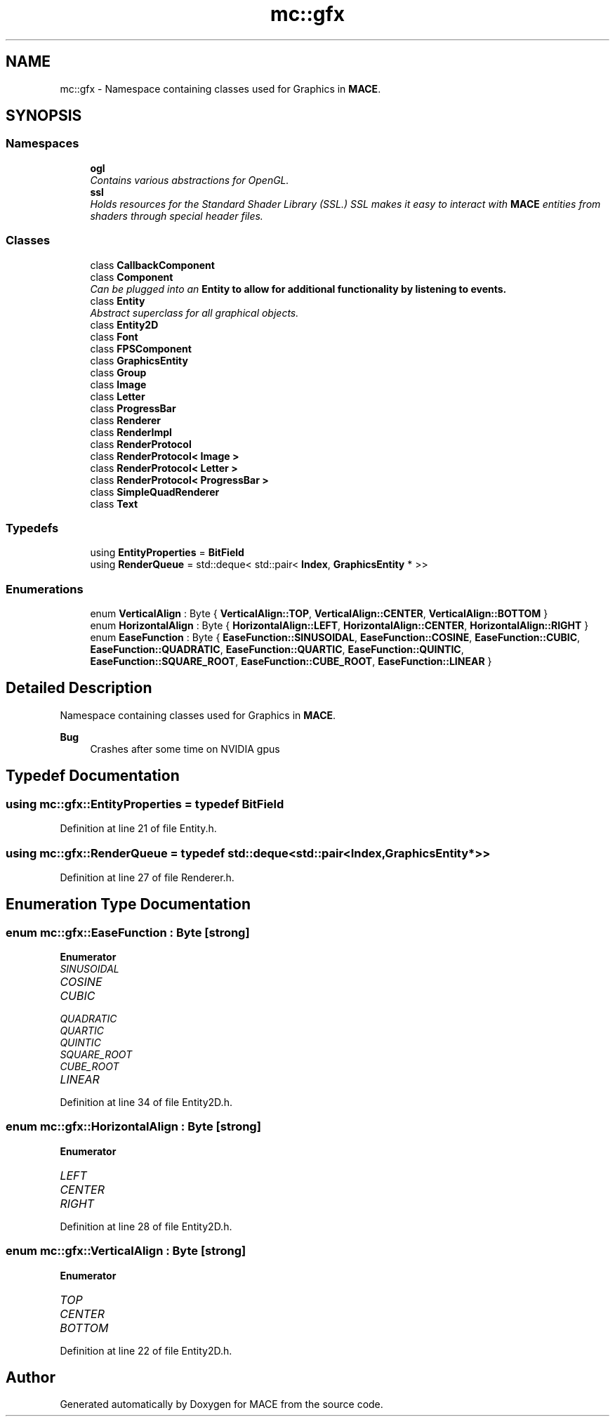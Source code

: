 .TH "mc::gfx" 3 "Sat Jan 14 2017" "Version Alpha" "MACE" \" -*- nroff -*-
.ad l
.nh
.SH NAME
mc::gfx \- Namespace containing classes used for Graphics in \fBMACE\fP\&.  

.SH SYNOPSIS
.br
.PP
.SS "Namespaces"

.in +1c
.ti -1c
.RI " \fBogl\fP"
.br
.RI "\fIContains various abstractions for OpenGL\&. \fP"
.ti -1c
.RI " \fBssl\fP"
.br
.RI "\fIHolds resources for the Standard Shader Library (SSL\&.) SSL makes it easy to interact with \fBMACE\fP entities from shaders through special header files\&. \fP"
.in -1c
.SS "Classes"

.in +1c
.ti -1c
.RI "class \fBCallbackComponent\fP"
.br
.ti -1c
.RI "class \fBComponent\fP"
.br
.RI "\fICan be plugged into an \fC\fBEntity\fP\fP to allow for additional functionality by listening to events\&. \fP"
.ti -1c
.RI "class \fBEntity\fP"
.br
.RI "\fIAbstract superclass for all graphical objects\&. \fP"
.ti -1c
.RI "class \fBEntity2D\fP"
.br
.ti -1c
.RI "class \fBFont\fP"
.br
.ti -1c
.RI "class \fBFPSComponent\fP"
.br
.ti -1c
.RI "class \fBGraphicsEntity\fP"
.br
.ti -1c
.RI "class \fBGroup\fP"
.br
.ti -1c
.RI "class \fBImage\fP"
.br
.ti -1c
.RI "class \fBLetter\fP"
.br
.ti -1c
.RI "class \fBProgressBar\fP"
.br
.ti -1c
.RI "class \fBRenderer\fP"
.br
.ti -1c
.RI "class \fBRenderImpl\fP"
.br
.ti -1c
.RI "class \fBRenderProtocol\fP"
.br
.ti -1c
.RI "class \fBRenderProtocol< Image >\fP"
.br
.ti -1c
.RI "class \fBRenderProtocol< Letter >\fP"
.br
.ti -1c
.RI "class \fBRenderProtocol< ProgressBar >\fP"
.br
.ti -1c
.RI "class \fBSimpleQuadRenderer\fP"
.br
.ti -1c
.RI "class \fBText\fP"
.br
.in -1c
.SS "Typedefs"

.in +1c
.ti -1c
.RI "using \fBEntityProperties\fP = \fBBitField\fP"
.br
.ti -1c
.RI "using \fBRenderQueue\fP = std::deque< std::pair< \fBIndex\fP, \fBGraphicsEntity\fP * >>"
.br
.in -1c
.SS "Enumerations"

.in +1c
.ti -1c
.RI "enum \fBVerticalAlign\fP : Byte { \fBVerticalAlign::TOP\fP, \fBVerticalAlign::CENTER\fP, \fBVerticalAlign::BOTTOM\fP }"
.br
.ti -1c
.RI "enum \fBHorizontalAlign\fP : Byte { \fBHorizontalAlign::LEFT\fP, \fBHorizontalAlign::CENTER\fP, \fBHorizontalAlign::RIGHT\fP }"
.br
.ti -1c
.RI "enum \fBEaseFunction\fP : Byte { \fBEaseFunction::SINUSOIDAL\fP, \fBEaseFunction::COSINE\fP, \fBEaseFunction::CUBIC\fP, \fBEaseFunction::QUADRATIC\fP, \fBEaseFunction::QUARTIC\fP, \fBEaseFunction::QUINTIC\fP, \fBEaseFunction::SQUARE_ROOT\fP, \fBEaseFunction::CUBE_ROOT\fP, \fBEaseFunction::LINEAR\fP }"
.br
.in -1c
.SH "Detailed Description"
.PP 
Namespace containing classes used for Graphics in \fBMACE\fP\&. 


.PP
\fBBug\fP
.RS 4
Crashes after some time on NVIDIA gpus 
.RE
.PP

.SH "Typedef Documentation"
.PP 
.SS "using \fBmc::gfx::EntityProperties\fP = typedef \fBBitField\fP"

.PP
Definition at line 21 of file Entity\&.h\&.
.SS "using \fBmc::gfx::RenderQueue\fP = typedef std::deque<std::pair<\fBIndex\fP, \fBGraphicsEntity\fP*>>"

.PP
Definition at line 27 of file Renderer\&.h\&.
.SH "Enumeration Type Documentation"
.PP 
.SS "enum \fBmc::gfx::EaseFunction\fP : \fBByte\fP\fC [strong]\fP"

.PP
\fBEnumerator\fP
.in +1c
.TP
\fB\fISINUSOIDAL \fP\fP
.TP
\fB\fICOSINE \fP\fP
.TP
\fB\fICUBIC \fP\fP
.TP
\fB\fIQUADRATIC \fP\fP
.TP
\fB\fIQUARTIC \fP\fP
.TP
\fB\fIQUINTIC \fP\fP
.TP
\fB\fISQUARE_ROOT \fP\fP
.TP
\fB\fICUBE_ROOT \fP\fP
.TP
\fB\fILINEAR \fP\fP
.PP
Definition at line 34 of file Entity2D\&.h\&.
.SS "enum \fBmc::gfx::HorizontalAlign\fP : \fBByte\fP\fC [strong]\fP"

.PP
\fBEnumerator\fP
.in +1c
.TP
\fB\fILEFT \fP\fP
.TP
\fB\fICENTER \fP\fP
.TP
\fB\fIRIGHT \fP\fP
.PP
Definition at line 28 of file Entity2D\&.h\&.
.SS "enum \fBmc::gfx::VerticalAlign\fP : \fBByte\fP\fC [strong]\fP"

.PP
\fBEnumerator\fP
.in +1c
.TP
\fB\fITOP \fP\fP
.TP
\fB\fICENTER \fP\fP
.TP
\fB\fIBOTTOM \fP\fP
.PP
Definition at line 22 of file Entity2D\&.h\&.
.SH "Author"
.PP 
Generated automatically by Doxygen for MACE from the source code\&.
